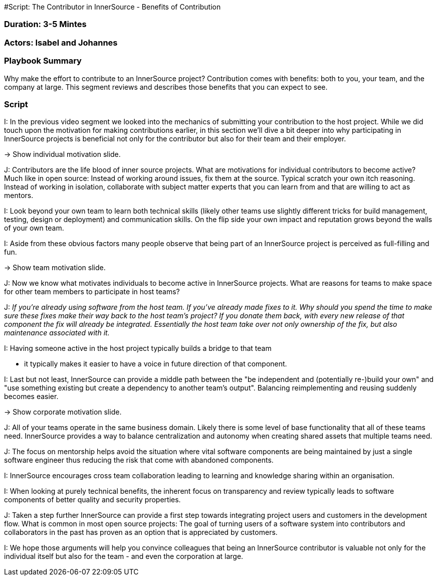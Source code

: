 #Script: The Contributor in InnerSource - Benefits of Contribution

=== Duration: 3-5 Mintes

=== Actors: Isabel and Johannes

=== Playbook Summary

Why make the effort to contribute to an InnerSource project?  Contribution comes with benefits: both to you, your team, and the company at large.  This segment reviews and describes those benefits that you can expect to see.

=== Script

I: In the previous video segment we looked into the mechanics of submitting your
contribution to the host project.
While we did touch upon the motivation for making contributions earlier, in this section we'll dive a bit deeper into why participating in InnerSource projects is beneficial not only for the contributor but also for their team and their employer.

\-> Show individual motivation slide.

J: Contributors are the life blood of inner source projects. What are
motivations for individual contributors to become active?  Much like in open
source: Instead of working around issues, fix them at the source. Typical
scratch your own itch reasoning.  Instead of working in isolation, collaborate
with subject matter experts that you can learn from and that are willing to act
as mentors.

I: Look beyond your own team to learn both technical skills (likely other teams
use slightly different tricks for build management, testing, design or
deployment) and communication skills. On the flip side your own impact and
reputation grows beyond the walls of your own team.

I: Aside from these obvious factors many people observe that being part of an
InnerSource project is perceived as full-filling and fun.

\-> Show team motivation slide.

J: Now we know what motivates individuals to become active in InnerSource projects.
What are reasons for teams to make space for other team members to participate
in host teams?

J: _If you're already using software from the host team. If you've already made
fixes to it. Why should you spend the time to make sure these fixes make their
way back to the host team's project? If you donate them back, with every new
release of that component the fix will already be integrated. Essentially the
host team take over not only ownership of the fix, but also maintenance
associated with it._

I: Having someone active in the host project typically builds a bridge to that team

* it typically makes it easier to have a voice in future direction of that
component.

I: Last but not least, InnerSource can provide a middle path between the "be
independent and (potentially re-)build your own" and "use something existing but
create a dependency to another team's output". Balancing reimplementing and
reusing suddenly becomes easier.

\-> Show corporate motivation slide.

J: All of your teams operate in the same business domain. Likely there is some
level of base functionality that all of these teams need. InnerSource provides a
way to balance centralization and autonomy when creating shared assets that
multiple teams need.

J: The focus on mentorship helps avoid the situation where vital software
components are being maintained by just a single software engineer thus reducing
the risk that come with abandoned components.

I: InnerSource encourages cross team collaboration leading to learning and
knowledge sharing within an organisation.

I: When looking at purely technical benefits, the inherent focus on transparency
and review typically leads to software components of better quality and security
properties.

J: Taken a step further InnerSource can provide a first step towards integrating
project users and customers in the development flow. What is common in most open
source projects: The goal of turning users of a software system into
contributors and collaborators in the past has proven as an option that is
appreciated by customers.

I: We hope those arguments will help you convince colleagues that being an
InnerSource contributor is valuable not only for the individual itself but also
for the team - and even the corporation at large.
